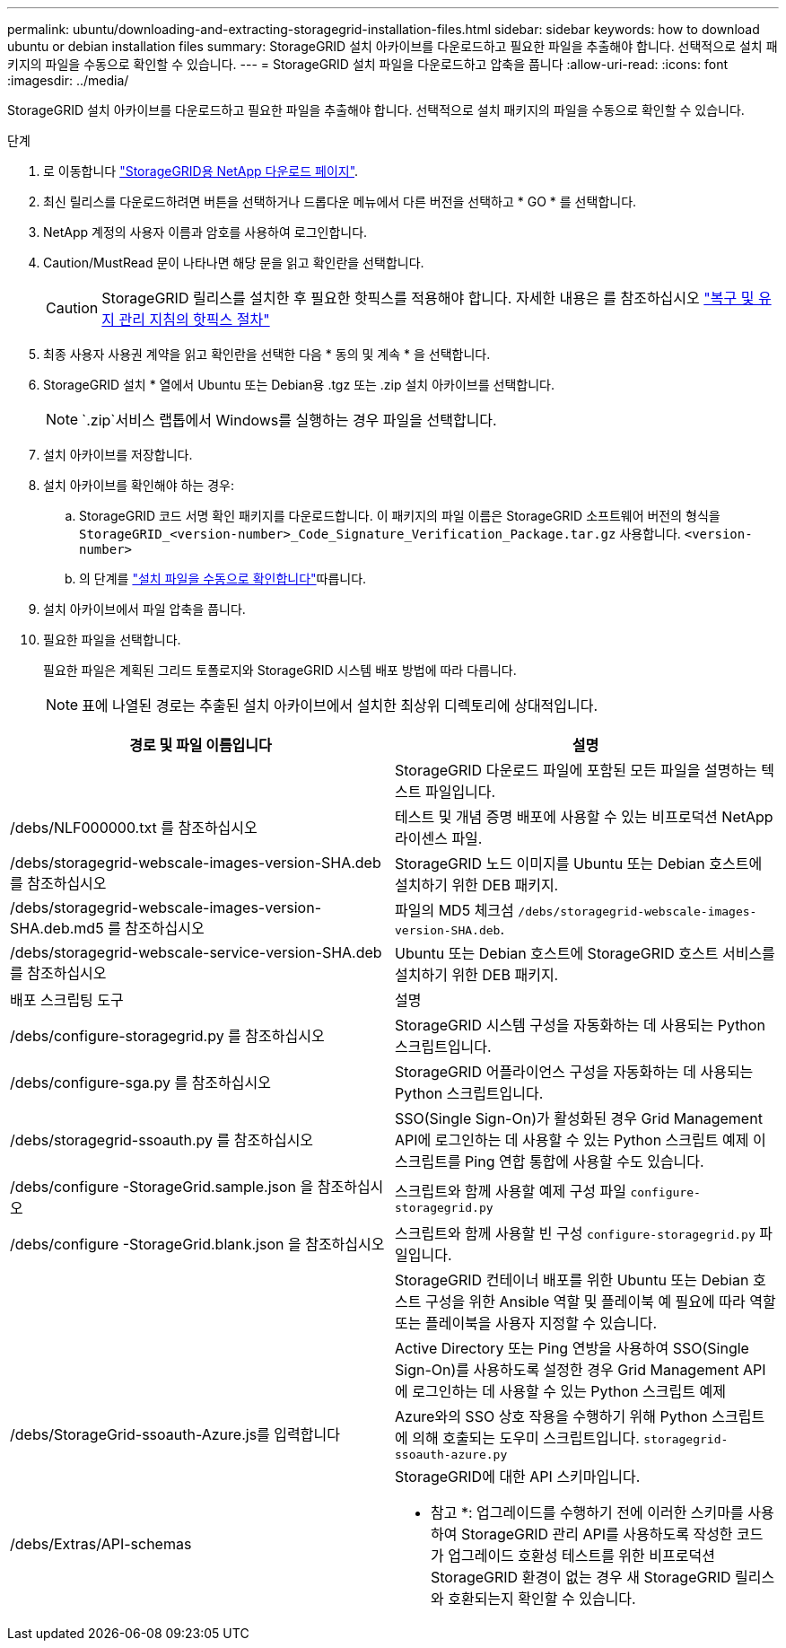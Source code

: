 ---
permalink: ubuntu/downloading-and-extracting-storagegrid-installation-files.html 
sidebar: sidebar 
keywords: how to download ubuntu or debian installation files 
summary: StorageGRID 설치 아카이브를 다운로드하고 필요한 파일을 추출해야 합니다. 선택적으로 설치 패키지의 파일을 수동으로 확인할 수 있습니다. 
---
= StorageGRID 설치 파일을 다운로드하고 압축을 풉니다
:allow-uri-read: 
:icons: font
:imagesdir: ../media/


[role="lead"]
StorageGRID 설치 아카이브를 다운로드하고 필요한 파일을 추출해야 합니다. 선택적으로 설치 패키지의 파일을 수동으로 확인할 수 있습니다.

.단계
. 로 이동합니다 https://mysupport.netapp.com/site/products/all/details/storagegrid/downloads-tab["StorageGRID용 NetApp 다운로드 페이지"^].
. 최신 릴리스를 다운로드하려면 버튼을 선택하거나 드롭다운 메뉴에서 다른 버전을 선택하고 * GO * 를 선택합니다.
. NetApp 계정의 사용자 이름과 암호를 사용하여 로그인합니다.
. Caution/MustRead 문이 나타나면 해당 문을 읽고 확인란을 선택합니다.
+

CAUTION: StorageGRID 릴리스를 설치한 후 필요한 핫픽스를 적용해야 합니다. 자세한 내용은 를 참조하십시오 link:../maintain/storagegrid-hotfix-procedure.html["복구 및 유지 관리 지침의 핫픽스 절차"]

. 최종 사용자 사용권 계약을 읽고 확인란을 선택한 다음 * 동의 및 계속 * 을 선택합니다.
. StorageGRID 설치 * 열에서 Ubuntu 또는 Debian용 .tgz 또는 .zip 설치 아카이브를 선택합니다.
+

NOTE:  `.zip`서비스 랩톱에서 Windows를 실행하는 경우 파일을 선택합니다.

. 설치 아카이브를 저장합니다.
. [[Ubuntu-download-verification-package]] 설치 아카이브를 확인해야 하는 경우:
+
.. StorageGRID 코드 서명 확인 패키지를 다운로드합니다. 이 패키지의 파일 이름은 StorageGRID 소프트웨어 버전의 형식을 `StorageGRID_<version-number>_Code_Signature_Verification_Package.tar.gz` 사용합니다. `<version-number>`
.. 의 단계를 link:../ubuntu/download-files-verify.html["설치 파일을 수동으로 확인합니다"]따릅니다.


. 설치 아카이브에서 파일 압축을 풉니다.
. 필요한 파일을 선택합니다.
+
필요한 파일은 계획된 그리드 토폴로지와 StorageGRID 시스템 배포 방법에 따라 다릅니다.

+

NOTE: 표에 나열된 경로는 추출된 설치 아카이브에서 설치한 최상위 디렉토리에 상대적입니다.



[cols="1a,1a"]
|===
| 경로 및 파일 이름입니다 | 설명 


| ./debs/README  a| 
StorageGRID 다운로드 파일에 포함된 모든 파일을 설명하는 텍스트 파일입니다.



| /debs/NLF000000.txt 를 참조하십시오  a| 
테스트 및 개념 증명 배포에 사용할 수 있는 비프로덕션 NetApp 라이센스 파일.



| /debs/storagegrid-webscale-images-version-SHA.deb 를 참조하십시오  a| 
StorageGRID 노드 이미지를 Ubuntu 또는 Debian 호스트에 설치하기 위한 DEB 패키지.



| /debs/storagegrid-webscale-images-version-SHA.deb.md5 를 참조하십시오  a| 
파일의 MD5 체크섬 `/debs/storagegrid-webscale-images-version-SHA.deb`.



| /debs/storagegrid-webscale-service-version-SHA.deb 를 참조하십시오  a| 
Ubuntu 또는 Debian 호스트에 StorageGRID 호스트 서비스를 설치하기 위한 DEB 패키지.



| 배포 스크립팅 도구 | 설명 


| /debs/configure-storagegrid.py 를 참조하십시오  a| 
StorageGRID 시스템 구성을 자동화하는 데 사용되는 Python 스크립트입니다.



| /debs/configure-sga.py 를 참조하십시오  a| 
StorageGRID 어플라이언스 구성을 자동화하는 데 사용되는 Python 스크립트입니다.



| /debs/storagegrid-ssoauth.py 를 참조하십시오  a| 
SSO(Single Sign-On)가 활성화된 경우 Grid Management API에 로그인하는 데 사용할 수 있는 Python 스크립트 예제 이 스크립트를 Ping 연합 통합에 사용할 수도 있습니다.



| /debs/configure -StorageGrid.sample.json 을 참조하십시오  a| 
스크립트와 함께 사용할 예제 구성 파일 `configure-storagegrid.py`



| /debs/configure -StorageGrid.blank.json 을 참조하십시오  a| 
스크립트와 함께 사용할 빈 구성 `configure-storagegrid.py` 파일입니다.



| ./debs/Extras/Ansible  a| 
StorageGRID 컨테이너 배포를 위한 Ubuntu 또는 Debian 호스트 구성을 위한 Ansible 역할 및 플레이북 예 필요에 따라 역할 또는 플레이북을 사용자 지정할 수 있습니다.



| ./debs/storagegrid-ssoauth-azure.py  a| 
Active Directory 또는 Ping 연방을 사용하여 SSO(Single Sign-On)를 사용하도록 설정한 경우 Grid Management API에 로그인하는 데 사용할 수 있는 Python 스크립트 예제



| /debs/StorageGrid-ssoauth-Azure.js를 입력합니다  a| 
Azure와의 SSO 상호 작용을 수행하기 위해 Python 스크립트에 의해 호출되는 도우미 스크립트입니다. `storagegrid-ssoauth-azure.py`



| /debs/Extras/API-schemas  a| 
StorageGRID에 대한 API 스키마입니다.

* 참고 *: 업그레이드를 수행하기 전에 이러한 스키마를 사용하여 StorageGRID 관리 API를 사용하도록 작성한 코드가 업그레이드 호환성 테스트를 위한 비프로덕션 StorageGRID 환경이 없는 경우 새 StorageGRID 릴리스와 호환되는지 확인할 수 있습니다.

|===